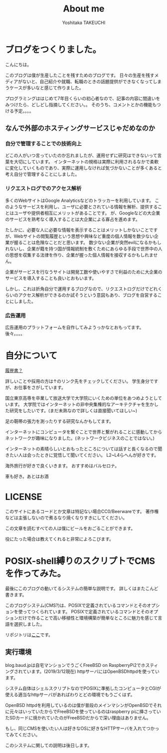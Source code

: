 #+TITLE: About me
#+AUTHOR: Yoshitaka TAKEUCHI
#+FILETAGS: :dialy:
#+DESCRIPTION: ブログを作りました。自己紹介の記事です。shellscriptで動くこのブログはできるだけ高い移植性を目指し、POSIXで定義されているコマンドとオプションを使い動いています。

#+OPTIONS: :html-container section
#+OPTIONS: num:nil
#+OPTIONS: ^:{}

* ブログをつくりました。
こんにちは。

このブログは僕が生産したことを残すためのブログです。
日々の生産を残すメディアがないと、自己紹介や就職、転職のときの話題提供ができなくなってしまうケースが多いなと感じて作りました。
  
プログラミングははじめて7年目くらいの初心者なので、記事の内容に間違いをみつけたら、どしどし指摘してください。。
そのうち、コメントとかの機能もつける予定。。。。

** なんで外部のホスティングサービスじゃだめなのか
*** 自分で管理することでの技術向上
どこの人がいつ言っていたのか忘れましたが、運用せずに研究はできないって言葉を大切にしています。
インターネットの規格は実際に利用されるなかで柔軟に変化していくものであり、実際に運用しなければ気づかないことが多くあると考え自分で管理することにしました。

*** リクエストログでのアクセス解析
多くのWebサイトはGoogle Analyticsなどのトラッカーを利用しています。
このようなサービスを利用し、ユーザに必要とされている情報を解析、提供することはユーザや提供者相互にメリットがあることです。
が、Googleなどの大企業のサービスを熟考なく導入することは大企業による寡占を進めます。

たしかに、必要な人に必要な情報を表示することはメリットしかないことですが、Webサイトの閲覧履歴という思想や興味など重度の個人情報を数少ない企業が握ることは危険なことだと思います。
数少ない企業が突然evilになるかもしれないし、企業が籍を持つ国が情報統制を敷くためにあらゆる手段で世界中の人の思想を収集する法律を作り、企業が握った個人情報を接収するかもしれません。

企業がサービスを行なうサイトは開発工数や使いやすさで利益のために大企業のサービスを導入することも良いとおもいます。

しかし、これは折角自分で運用するブログなので、リクエストログだけでどれくらいのアクセス解析ができるのか試そうという意図もあり、ブログを自営することにしました。

*** 広告運用
広告運用のプラットフォームを自作してみようっかなとおもってます。
後々。。。。

* 自分について
[[http://cv.baud.jp][履歴書？]]

詳しいことや採用の方は↑のリンク先をチェックしてください。
学生身分ですが、お仕事をさがしています。

国立東京高専を卒業して放送大学で大学院にいくための単位をあつめようとしています。
大学院ではインターネットの非中央集権的なアーキテクチャを生かした研究をしたいです。(まだ未熟なので詳しくは直接聞いてほしい~)

足の靭帯の張力を測ったりする研究なんかもしてます。


インターネットにコンピュータを繋ぐことで世界と繋がれることに感動してからネットワークが趣味になりました。(ネットワークビジネスのことではない。)

インターネットの素晴らしいとおもったところについては話すと長くなるので聞きたい人は会ったときに覚悟して聞いてください。
L2~L4らへんが好きです。

海外旅行が好きで良くいきます。
おすすめはバルセロナ。

車も好き。あとはお酒

* LICENSE
このサイトにあるコードとか文章は特記ない場合CC0/Beerwareです。
著作権などは主張しないので煮るなり焼くなりすきにしてください。

この文章を読むすべての人は僕にビールをおごることができます。

役にたった場合は教えてくれると非常によろこびます。

* POSIX-shell縛りのスクリプトでCMSを作ってみた。
最後にこのブログの動いてるシステムの簡単な説明です。
詳しくはまたこんど書きます。

このブログシステム(CMS?)は、POSIXで定義されているコマンドとそのオプションを使ってつくられています。
POSIXで定義されているコマンドとそのオプションだけで作ることで高い移植性と環境構築が簡単なところに魅力を感じて言語を選択しました。

リポジトリは[[https://github.com/yosatak/weblog][ここ]]です。

** 実行環境
:PROPERTIES:
:ID: enviroment
:END:

blog.baud.jpは自宅マンションでうごくFreeBSD on RaspberryPi2でホスティングされています。(2019/3/12現在)
httpサーバにはOpenBSDhttpdを使っています。

システム自体はシェルスクリプトなのでPOSIXに準拠したコンピュータとCGIが使える適当なhttpサーバがあればわりとどの環境でもうごくはず。

OpenBSD httpdを利用しているのは僕が普段のメインマシンがOpenBSDでそれに元々はいっていたからでFreeBSDを使っているのはraspberry piに挿さっていたSDカードに焼かれていたのがFreeBSDだからで深い理由はありません。

もし、同じCMSを使いたい人は好きなOSに好きなHTTPサーバを入れてつかってみてください。

このシステムに関しての説明は後日します。
